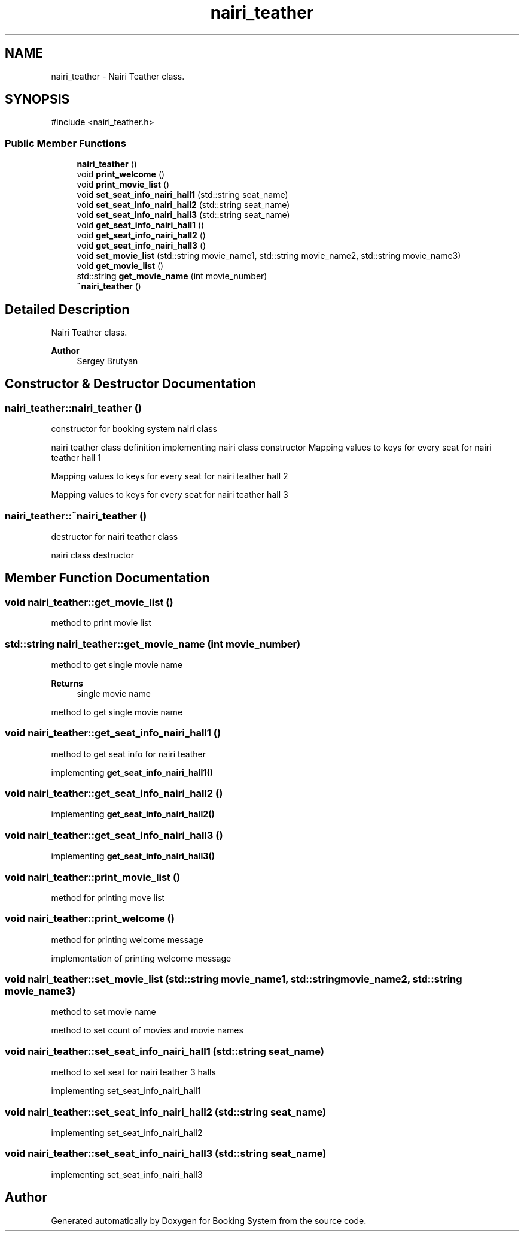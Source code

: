 .TH "nairi_teather" 3 "Version v1.0" "Booking System" \" -*- nroff -*-
.ad l
.nh
.SH NAME
nairi_teather \- Nairi Teather class\&.  

.SH SYNOPSIS
.br
.PP
.PP
\fR#include <nairi_teather\&.h>\fP
.SS "Public Member Functions"

.in +1c
.ti -1c
.RI "\fBnairi_teather\fP ()"
.br
.ti -1c
.RI "void \fBprint_welcome\fP ()"
.br
.ti -1c
.RI "void \fBprint_movie_list\fP ()"
.br
.ti -1c
.RI "void \fBset_seat_info_nairi_hall1\fP (std::string seat_name)"
.br
.ti -1c
.RI "void \fBset_seat_info_nairi_hall2\fP (std::string seat_name)"
.br
.ti -1c
.RI "void \fBset_seat_info_nairi_hall3\fP (std::string seat_name)"
.br
.ti -1c
.RI "void \fBget_seat_info_nairi_hall1\fP ()"
.br
.ti -1c
.RI "void \fBget_seat_info_nairi_hall2\fP ()"
.br
.ti -1c
.RI "void \fBget_seat_info_nairi_hall3\fP ()"
.br
.ti -1c
.RI "void \fBset_movie_list\fP (std::string movie_name1, std::string movie_name2, std::string movie_name3)"
.br
.ti -1c
.RI "void \fBget_movie_list\fP ()"
.br
.ti -1c
.RI "std::string \fBget_movie_name\fP (int movie_number)"
.br
.ti -1c
.RI "\fB~nairi_teather\fP ()"
.br
.in -1c
.SH "Detailed Description"
.PP 
Nairi Teather class\&. 


.PP
\fBAuthor\fP
.RS 4
Sergey Brutyan 
.RE
.PP

.SH "Constructor & Destructor Documentation"
.PP 
.SS "nairi_teather::nairi_teather ()"
constructor for booking system nairi class

.PP
nairi teather class definition implementing nairi class constructor Mapping values to keys for every seat for nairi teather hall 1

.PP
Mapping values to keys for every seat for nairi teather hall 2

.PP
Mapping values to keys for every seat for nairi teather hall 3
.SS "nairi_teather::~nairi_teather ()"
destructor for nairi teather class

.PP
nairi class destructor 
.SH "Member Function Documentation"
.PP 
.SS "void nairi_teather::get_movie_list ()"
method to print movie list 
.SS "std::string nairi_teather::get_movie_name (int movie_number)"
method to get single movie name 
.PP
\fBReturns\fP
.RS 4
single movie name
.RE
.PP
method to get single movie name 
.SS "void nairi_teather::get_seat_info_nairi_hall1 ()"
method to get seat info for nairi teather

.PP
implementing \fBget_seat_info_nairi_hall1()\fP 
.SS "void nairi_teather::get_seat_info_nairi_hall2 ()"
implementing \fBget_seat_info_nairi_hall2()\fP 
.SS "void nairi_teather::get_seat_info_nairi_hall3 ()"
implementing \fBget_seat_info_nairi_hall3()\fP 
.SS "void nairi_teather::print_movie_list ()"
method for printing move list 
.SS "void nairi_teather::print_welcome ()"
method for printing welcome message

.PP
implementation of printing welcome message 
.SS "void nairi_teather::set_movie_list (std::string movie_name1, std::string movie_name2, std::string movie_name3)"
method to set movie name

.PP
method to set count of movies and movie names 
.SS "void nairi_teather::set_seat_info_nairi_hall1 (std::string seat_name)"
method to set seat for nairi teather 3 halls

.PP
implementing set_seat_info_nairi_hall1 
.SS "void nairi_teather::set_seat_info_nairi_hall2 (std::string seat_name)"
implementing set_seat_info_nairi_hall2 
.SS "void nairi_teather::set_seat_info_nairi_hall3 (std::string seat_name)"
implementing set_seat_info_nairi_hall3 

.SH "Author"
.PP 
Generated automatically by Doxygen for Booking System from the source code\&.

